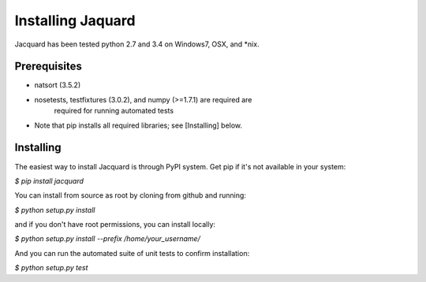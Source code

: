 Installing Jaquard
==================
Jacquard has been tested python 2.7 and 3.4 on Windows7, OSX, and *nix.

Prerequisites
-------------
* natsort (3.5.2)  
* nosetests, testfixtures (3.0.2), and numpy (>=1.7.1) are required are 
      required for running automated tests
* Note that pip installs all required libraries; see [Installing] below.

Installing
----------
The easiest way to install Jacquard is through PyPI system. Get pip if it's 
not available in your system:

`$ pip install jacquard`

You can install from source as root by cloning from github and running:

`$ python setup.py install`

and if you don't have root permissions, you can install locally:

`$ python setup.py install --prefix /home/your_username/`

And you can run the automated suite of unit tests to confirm installation:

`$ python setup.py test`